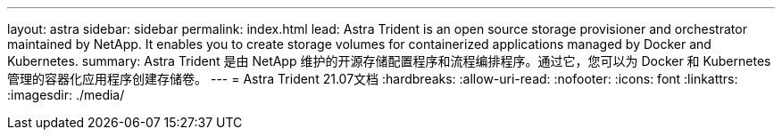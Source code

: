 ---
layout: astra 
sidebar: sidebar 
permalink: index.html 
lead: Astra Trident is an open source storage provisioner and orchestrator maintained by NetApp. It enables you to create storage volumes for containerized applications managed by Docker and Kubernetes. 
summary: Astra Trident 是由 NetApp 维护的开源存储配置程序和流程编排程序。通过它，您可以为 Docker 和 Kubernetes 管理的容器化应用程序创建存储卷。 
---
= Astra Trident 21.07文档
:hardbreaks:
:allow-uri-read: 
:nofooter: 
:icons: font
:linkattrs: 
:imagesdir: ./media/


